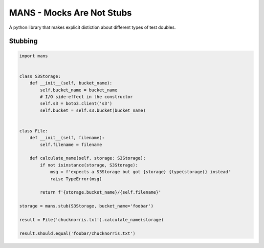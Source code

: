 MANS - Mocks Are Not Stubs
==========================


A python library that makes explicit distiction about different types
of test doubles.

Stubbing
--------


.. code:: python


   import mans


   class S3Storage:
       def __init__(self, bucket_name):
           self.bucket_name = bucket_name
           # I/O side-effect in the constructor
           self.s3 = boto3.client('s3')
           self.bucket = self.s3.bucket(bucket_name)


   class File:
       def __init__(self, filename):
           self.filename = filename

       def calculate_name(self, storage: S3Storage):
           if not isinstance(storage, S3Storage):
               msg = f'expects a S3Storage but got {storage} {type(storage)} instead'
               raise TypeError(msg)

           return f'{storage.bucket_name}/{self.filename}'

   storage = mans.stub(S3Storage, bucket_name='foobar')

   result = File('chucknorris.txt').calculate_name(storage)

   result.should.equal('foobar/chucknorris.txt')
